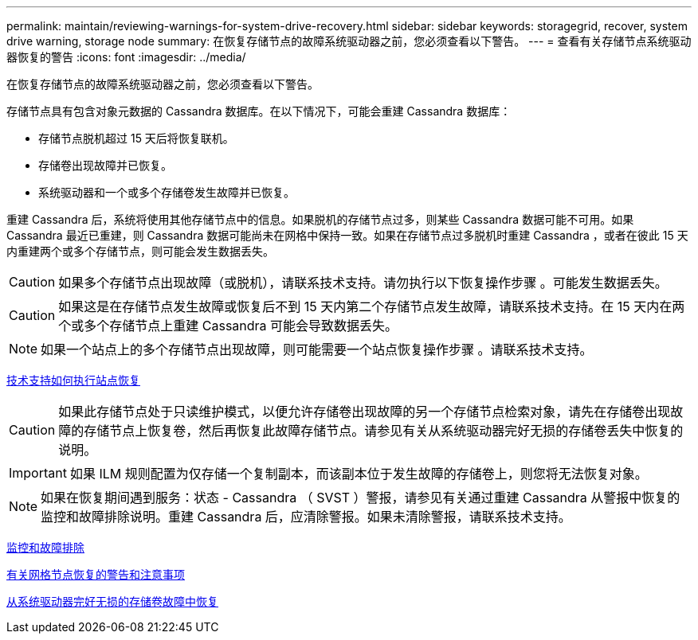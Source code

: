 ---
permalink: maintain/reviewing-warnings-for-system-drive-recovery.html 
sidebar: sidebar 
keywords: storagegrid, recover, system drive warning, storage node 
summary: 在恢复存储节点的故障系统驱动器之前，您必须查看以下警告。 
---
= 查看有关存储节点系统驱动器恢复的警告
:icons: font
:imagesdir: ../media/


[role="lead"]
在恢复存储节点的故障系统驱动器之前，您必须查看以下警告。

存储节点具有包含对象元数据的 Cassandra 数据库。在以下情况下，可能会重建 Cassandra 数据库：

* 存储节点脱机超过 15 天后将恢复联机。
* 存储卷出现故障并已恢复。
* 系统驱动器和一个或多个存储卷发生故障并已恢复。


重建 Cassandra 后，系统将使用其他存储节点中的信息。如果脱机的存储节点过多，则某些 Cassandra 数据可能不可用。如果 Cassandra 最近已重建，则 Cassandra 数据可能尚未在网格中保持一致。如果在存储节点过多脱机时重建 Cassandra ，或者在彼此 15 天内重建两个或多个存储节点，则可能会发生数据丢失。


CAUTION: 如果多个存储节点出现故障（或脱机），请联系技术支持。请勿执行以下恢复操作步骤 。可能发生数据丢失。


CAUTION: 如果这是在存储节点发生故障或恢复后不到 15 天内第二个存储节点发生故障，请联系技术支持。在 15 天内在两个或多个存储节点上重建 Cassandra 可能会导致数据丢失。


NOTE: 如果一个站点上的多个存储节点出现故障，则可能需要一个站点恢复操作步骤 。请联系技术支持。

xref:how-site-recovery-is-performed-by-technical-support.adoc[技术支持如何执行站点恢复]


CAUTION: 如果此存储节点处于只读维护模式，以便允许存储卷出现故障的另一个存储节点检索对象，请先在存储卷出现故障的存储节点上恢复卷，然后再恢复此故障存储节点。请参见有关从系统驱动器完好无损的存储卷丢失中恢复的说明。


IMPORTANT: 如果 ILM 规则配置为仅存储一个复制副本，而该副本位于发生故障的存储卷上，则您将无法恢复对象。


NOTE: 如果在恢复期间遇到服务：状态 - Cassandra （ SVST ）警报，请参见有关通过重建 Cassandra 从警报中恢复的监控和故障排除说明。重建 Cassandra 后，应清除警报。如果未清除警报，请联系技术支持。

xref:../monitor/index.adoc[监控和故障排除]

xref:warnings-and-considerations-for-grid-node-recovery.adoc[有关网格节点恢复的警告和注意事项]

xref:recovering-from-storage-volume-failure-where-system-drive-is-intact.adoc[从系统驱动器完好无损的存储卷故障中恢复]

